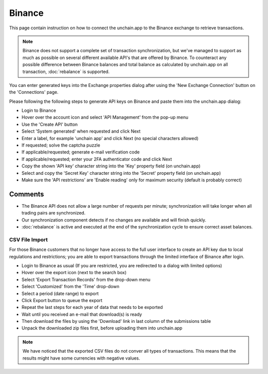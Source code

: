 ######################
Binance
######################

This page contain instruction on how to connect the unchain.app to the Binance exchange to retrieve transactions.

.. note::
   Binance does not support a complete set of transaction synchronization, but we've managed to support as much as possible on several different available API's that are offered by Binance. 
   To counteract any possible difference between Binance balances and total balance as calculated by unchain.app on all transaction, :doc:`rebalance` is supported. 

You can enter generated keys into the Exchange properties dialog after using the 'New Exchange Connection' button on the 'Connections' page. 

Please following the following steps to generate API keys on Binance and paste them into the unchain.app dialog:

* Login to Binance
* Hover over the account icon and select 'API Management' from the pop-up menu
* Use the 'Create API' button
* Select 'System generated' when requested and click Next
* Enter a label, for example 'unchain app' and click Next (no special characters allowed)
* If requested; solve the captcha puzzle
* If applicable/requested; generate e-mail verification code
* If applicable/requested; enter your 2FA authenticator code and click Next
* Copy the shown 'API key' character string into the 'Key' property field (on unchain.app)
* Select and copy the 'Secret Key' character string into the 'Secret' property field (on unchain.app)
* Make sure the 'API restrictions' are 'Enable reading' only for maximum security (default is probably correct)

--------------------------
Comments
--------------------------

* The Binance API does not allow a large number of requests per minute; synchronization will take longer when all trading pairs are synchronized. 
* Our synchronization component detects if no changes are available and will finish quickly.
* :doc:`rebalance` is active and executed at the end of the synchronization cycle to ensure correct asset balances.


==========================
CSV File Import
==========================

For those Binance customers that no longer have access to the full user interface to create an API key due to local regulations and restrictions; you are able to export transactions through the limited interface of Binance after login.

* Login to Binance as usual (If you are restricted, you are redirected to a dialog with limited options)
* Hover over the export icon (next to the search box)
* Select 'Export Transaction Records' from the drop-down menu
* Select 'Customized' from the 'Time' drop-down
* Select a period (date range) to export
* Click Export button to queue the export
* Repeat the last steps for each year of data that needs to be exported
* Wait until you received an e-mail that download(s) is ready
* Then download the files by using the 'Download' link in last column of the submissions table
* Unpack the downloaded zip files first, before uploading them into unchain.app

.. note::
   We have noticed that the exported CSV files do not conver all types of transactions. This means that the results might have some currencies with negative values.
